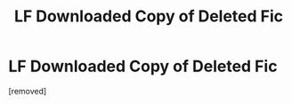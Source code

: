 #+TITLE: LF Downloaded Copy of Deleted Fic

* LF Downloaded Copy of Deleted Fic
:PROPERTIES:
:Score: 1
:DateUnix: 1617697779.0
:DateShort: 2021-Apr-06
:FlairText: Request
:END:
[removed]

